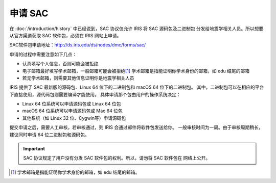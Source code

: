 申请 SAC
========

在 :doc:`/introduction/history` 中已经说到，SAC 协议仅允许 IRIS 将 SAC 源码包及二进制包
分发给地震学相关人员。所以想要从官方渠道获取 SAC 软件包，必须在 IRIS 网站上申请。

SAC软件包申请地址：http://ds.iris.edu/ds/nodes/dmc/forms/sac/

申请的过程中需要注意如下几点：

-  认真填写个人信息，否则可能会被拒绝
-  电子邮箱最好填写学术邮箱，一般邮箱可能会被拒绝\ [1]_
   学术邮箱是指能证明你学术身份的邮箱，如 edu 结尾的邮箱
-  若无学术邮箱，则需要其他信息证明你是地震学相关人员

IRIS 提供了 SAC 最新版的源码包、Linux 64 位下的二进制包和 macOS 64 位下的二进制包。
其中，二进制包可以在相应的平台下直接使用，源代码包则需要编译才能使用。
具体申请那个包由用户的操作系统决定：

-  Linux 64 位系统可以申请源码包或 Linux 64 位包
-  macOS 64 位系统可以申请源码包或 Mac 64 位包
-  其他系统（如 Linux 32 位、Cygwin等）申请源码包

提交申请之后，需要人工审核，若审核通过，则 IRIS 会通过邮件将软件包发送给你。
一般审核时间为一周。由于审核周期稍长，建议同时申请 64 位二进制包和源码包。

.. important::

   SAC 协议规定了用户没有分发 SAC 软件包的权利。所以，请勿将 SAC 软件包在
   网络上公开。

.. [1] 学术邮箱是指能证明你学术身份的邮箱，如 edu 结尾的邮箱。
